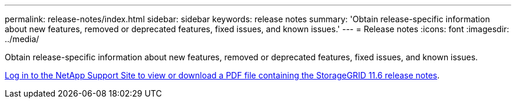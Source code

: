 ---
permalink: release-notes/index.html
sidebar: sidebar
keywords: release notes
summary: 'Obtain release-specific information about new features, removed or deprecated features, fixed issues, and known issues.'
---
= Release notes
:icons: font
:imagesdir: ../media/

[.lead]
Obtain release-specific information about new features, removed or deprecated features, fixed issues, and known issues.

https://library.netapp.com/ecm/ecm_download_file/ECMLP2880884[Log in to the NetApp Support Site to view or download a PDF file containing the StorageGRID 11.6 release notes^].